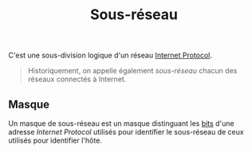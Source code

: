 :PROPERTIES:
:ID: FD535B27-F2C6-4C3F-96B6-2B73E9B8BBFC
:END:
#+title: Sous-réseau

C'est une sous-division logique d'un réseau [[file:Internet Protocol.org][Internet Protocol]].

#+begin_quote
Historiquement, on appelle également /sous-réseau/ chacun des réseaux connectés à Internet.

#+end_quote

[[file:../Attachments/Pasted image 20250221145315.png]]

** Masque
Un masque de sous-réseau est un masque distinguant les [[file:https://fr.wikipedia.org/wiki/Bit][bits]] d'une adresse [[Internet Protocol.org][Internet Protocol]] utilisés pour identifier le sous-réseau de ceux utilisés pour identifier l'hôte.
